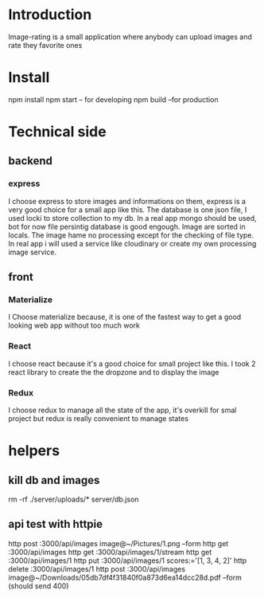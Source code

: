 

* Introduction
  Image-rating is a small application where anybody can upload images and rate they favorite ones

* Install  
  npm install
  npm start -- for developing
  npm build  --for production 
  

* Technical side
** backend
*** express
	I choose express to store images and informations on them, express is a very good choice for a small app like this.
	The database is one json file, I used locki to store collection to my db.
	In a real app mongo should be used, bot for now file persintig database is good engough.
	Image are sorted in locals.
	The image hame no processing except for the checking of file type.
	In real app i will used a service like cloudinary or create my own processing image service.
  


** front
*** Materialize
   I Choose materialize because, it is one of the fastest way to get a good looking web app without too much work
*** React
   I choose react because it's a good choice for small project like this.
   I took 2 react library to create the the dropzone and to display the image
*** Redux
   I choose redux to manage all the state of the app, it's overkill for smal project but redux is really convenient to manage states



* helpers
** kill db and images
   rm -rf ./server/uploads/* server/db.json

** api test with httpie
   http post :3000/api/images image@~/Pictures/1.png --form
   http get :3000/api/images 
   http get :3000/api/images/1/stream
   http get :3000/api/images/1
   http put :3000/api/images/1 scores:='[1, 3, 4, 2]'
   http delete :3000/api/images/1
   http post :3000/api/images image@~/Downloads/05db7df4f31840f0a873d6ea14dcc28d.pdf --form (should send 400)
  
